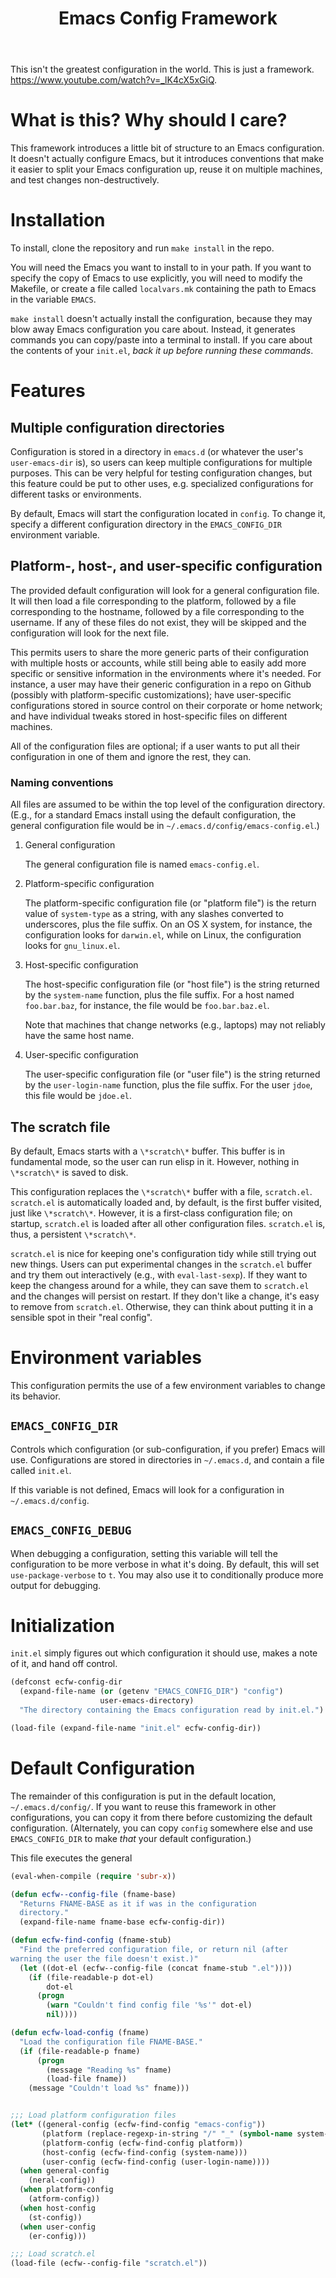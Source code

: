 #+STARTUP: indent
#+TITLE: Emacs Config Framework

This isn't the greatest configuration in the world. This is just a framework. https://www.youtube.com/watch?v=_lK4cX5xGiQ.

* What is this? Why should I care?

This framework introduces a little bit of structure to an Emacs configuration. It doesn't actually configure Emacs, but it introduces conventions that make it easier to split your Emacs configuration up, reuse it on multiple machines, and test changes non-destructively.

* Installation

To install, clone the repository and run =make install= in the repo.

You will need the Emacs you want to install to in your path. If you want to specify the copy of Emacs to use explicitly, you will need to modify the Makefile, or create a file called =localvars.mk= containing the path to Emacs in the variable =EMACS=.

=make install= doesn't actually install the configuration, because they may blow away Emacs configuration you care about. Instead, it generates commands you can copy/paste into a terminal to install. If you care about the contents of your =init.el=, /back it up before running these commands/.

* Features

** Multiple configuration directories

Configuration is stored in a directory in =emacs.d= (or whatever the user's =user-emacs-dir= is), so users can keep multiple configurations for multiple purposes. This can be very helpful for testing configuration changes, but this feature could be put to other uses, e.g. specialized configurations for different tasks or environments.

By default, Emacs will start the configuration located in =config=. To change it, specify a different configuration directory in the =EMACS_CONFIG_DIR= environment variable.

** Platform-, host-, and user-specific configuration

The provided default configuration will look for a general configuration file. It will then load a file corresponding to the platform, followed by a file corresponding to the hostname, followed by a file corresponding to the username. If any of these files do not exist, they will be skipped and the configuration will look for the next file.

This permits users to share the more generic parts of their configuration with multiple hosts or accounts, while still being able to easily add more specific or sensitive information in the environments where it's needed. For instance, a user may have their generic configuration in a repo on Github (possibly with platform-specific customizations); have user-specific configurations stored in source control on their corporate or home network; and have individual tweaks stored in host-specific files on different machines.

All of the configuration files are optional; if a user wants to put all their configuration in one of them and ignore the rest, they can.

*** Naming conventions

All files are assumed to be within the top level of the configuration directory. (E.g., for a standard Emacs install using the default configuration, the general configuration file would be in =~/.emacs.d/config/emacs-config.el=.)

**** General configuration

The general configuration file is named =emacs-config.el=.

**** Platform-specific configuration

The platform-specific configuration file (or "platform file") is the return value of =system-type= as a string, with any slashes converted to underscores, plus the file suffix. On an OS X system, for instance, the configuration looks for =darwin.el=, while on Linux, the configuration looks for =gnu_linux.el=.

**** Host-specific configuration

The host-specific configuration file (or "host file") is the string returned by the =system-name= function, plus the file suffix. For a host named =foo.bar.baz=, for instance, the file would be =foo.bar.baz.el=.

Note that machines that change networks (e.g., laptops) may not reliably have the same host name.

**** User-specific configuration

The user-specific configuration file (or "user file") is the string returned by the =user-login-name= function, plus the file suffix. For the user =jdoe=, this file would be =jdoe.el=.


** The scratch file

By default, Emacs starts with a =\*scratch\*= buffer. This buffer is in fundamental mode, so the user can run elisp in it. However, nothing in =\*scratch\*= is saved to disk.

This configuration replaces the =\*scratch\*= buffer with a file, =scratch.el=. =scratch.el= is automatically loaded and, by default, is the first buffer visited, just like =\*scratch\*=. However, it is a first-class configuration file; on startup, =scratch.el= is loaded after all other configuration files. =scratch.el= is, thus, a persistent =\*scratch\*=.

=scratch.el= is nice for keeping one's configuration tidy while still trying out new things. Users can put experimental changes in the =scratch.el=  buffer and try them out interactively (e.g., with =eval-last-sexp=). If they want to keep the changess around for a while, they can save them to =scratch.el= and the changes will persist on restart. If they don't like a change, it's easy to remove from =scratch.el=. Otherwise, they can think about putting it in a sensible spot in their "real config".


* Environment variables

This configuration permits the use of a few environment variables to change its behavior.

** =EMACS_CONFIG_DIR=

Controls which configuration (or sub-configuration, if you prefer) Emacs will use. Configurations are stored in directories in =~/.emacs.d=, and contain a file called =init.el=.

If this variable is not defined, Emacs will look for a configuration in =~/.emacs.d/config=.

** =EMACS_CONFIG_DEBUG=

When debugging a configuration, setting this variable will tell the configuration to be more verbose in what it's doing. By default, this will set =use-package-verbose= to =t=. You may also use it to conditionally produce more output for debugging.

* Initialization

=init.el= simply figures out which configuration it should use, makes a note of it, and hand off control.

#+BEGIN_SRC emacs-lisp :tangle init.el
  (defconst ecfw-config-dir
    (expand-file-name (or (getenv "EMACS_CONFIG_DIR") "config")
                      user-emacs-directory)
    "The directory containing the Emacs configuration read by init.el.")

  (load-file (expand-file-name "init.el" ecfw-config-dir))
#+END_SRC

* Default Configuration
The remainder of this configuration is put in the default location, =~/.emacs.d/config/=. If you want to reuse this framework in other configurations, you can copy it from there before customizing the default configuration. (Alternately, you can copy =config= somewhere else and use =EMACS_CONFIG_DIR= to make /that/ your default configuration.)

This file executes the general

#+BEGIN_SRC emacs-lisp :tangle (prog1 "config/init.el" (make-directory "config" "."))
  (eval-when-compile (require 'subr-x))

  (defun ecfw--config-file (fname-base)
    "Returns FNAME-BASE as it if was in the configuration
    directory."
    (expand-file-name fname-base ecfw-config-dir))

  (defun ecfw-find-config (fname-stub)
    "Find the preferred configuration file, or return nil (after
  warning the user the file doesn't exist.)"
    (let ((dot-el (ecfw--config-file (concat fname-stub ".el"))))
      (if (file-readable-p dot-el)
          dot-el
        (progn
          (warn "Couldn't find config file '%s'" dot-el)
          nil))))

  (defun ecfw-load-config (fname)
    "Load the configuration file FNAME-BASE."
    (if (file-readable-p fname)
        (progn
          (message "Reading %s" fname)
          (load-file fname))
      (message "Couldn't load %s" fname)))


  ;;; Load platform configuration files
  (let* ((general-config (ecfw-find-config "emacs-config"))
         (platform (replace-regexp-in-string "/" "_" (symbol-name system-type)))
         (platform-config (ecfw-find-config platform))
         (host-config (ecfw-find-config (system-name)))
         (user-config (ecfw-find-config (user-login-name))))
    (when general-config
      (neral-config))
    (when platform-config
      (atform-config))
    (when host-config
      (st-config))
    (when user-config
      (er-config)))

  ;;; Load scratch.el
  (load-file (ecfw--config-file "scratch.el"))
#+end_src
